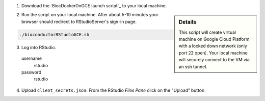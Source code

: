 (1) Download the `BiocDockerOnGCE launch script`_ to your local machine.

.. sidebar:: Details

     This script will create virtual machine on Google Cloud Platform with a locked down network (only port 22 open).  Your local machine will securely connect to the VM via an ssh tunnel.

(2) Run the script on your local machine.  After about 5-10 minutes your browser should redirect to RStudioServer's sign-in page.

.. code:: bash

  ./bioconductorRStudioGCE.sh

(3) Log into RStudio.

  username
    rstudio

  password
    rstudio

(4) Upload ``client_secrets.json``. From the RStudio *Files Pane* click on the "Upload" button.
